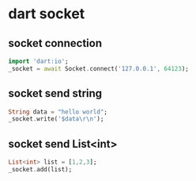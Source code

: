 * dart socket

** socket connection
#+begin_src dart
import 'dart:io';
_socket = await Socket.connect('127.0.0.1', 64123);
#+end_src

** socket send string

#+begin_src dart
String data = "hello world";
_socket.write('$data\r\n');
#+end_src

** socket send List<int>

#+begin_src dart
List<int> list = [1,2,3];
_socket.add(list);
#+end_src